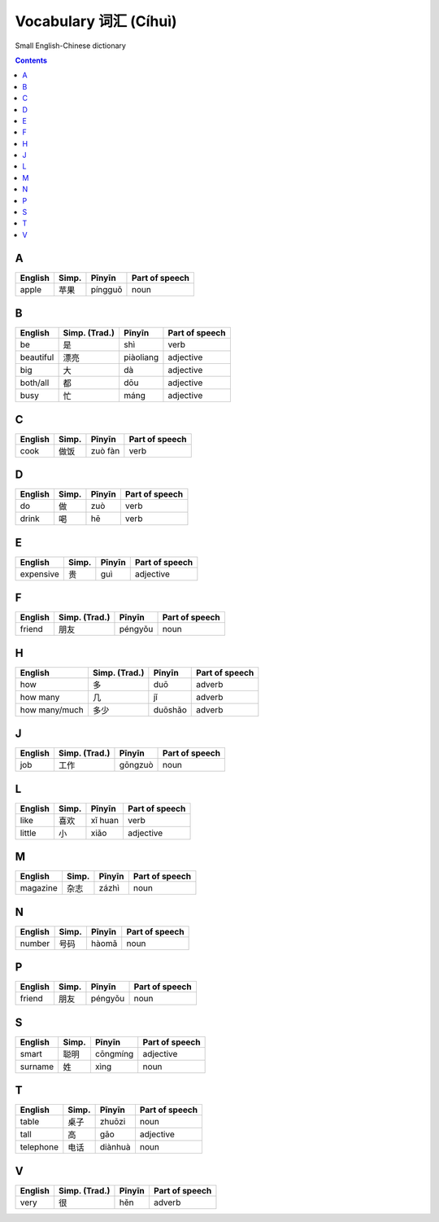 ======================
Vocabulary 词汇 (Cíhuì)
======================
Small English-Chinese dictionary

.. contents:: **Contents**
   :depth: 3
   :local:
   :backlinks: top
   
A
=
+---------+---------------+---------+----------------+
| English | Simp.         | Pīnyīn  | Part of speech |
+=========+===============+=========+================+
| apple   | 苹果          | píngguǒ | noun           |
+---------+---------------+---------+----------------+

B
=
+-----------+---------------+-----------+----------------+
| English   | Simp. (Trad.) | Pīnyīn    | Part of speech |
+===========+===============+===========+================+
| be        | 是            | shì       | verb           |
+-----------+---------------+-----------+----------------+
| beautiful | 漂亮          | piàoliang | adjective      |
+-----------+---------------+-----------+----------------+
| big       | 大            | dà        | adjective      |
+-----------+---------------+-----------+----------------+
| both/all  | 都            | dōu       | adjective      |
+-----------+---------------+-----------+----------------+
| busy      | 忙            | máng      | adjective      |
+-----------+---------------+-----------+----------------+

C
=
+---------+---------------+---------+----------------+
| English | Simp.         | Pīnyīn  | Part of speech |
+=========+===============+=========+================+
| cook    | 做饭          | zuò fàn | verb           |
+---------+---------------+---------+----------------+

D
=
+---------+---------------+--------+----------------+
| English | Simp.         | Pīnyīn | Part of speech |
+=========+===============+========+================+
| do      | 做            | zuò    | verb           |
+---------+---------------+--------+----------------+
| drink   | 喝            | hē     | verb           |
+---------+---------------+--------+----------------+

E
=
+-----------+---------------+--------+----------------+
| English   | Simp.         | Pīnyīn | Part of speech |
+===========+===============+========+================+
| expensive | 贵            | guì    | adjective      |
+-----------+---------------+--------+----------------+

F
=
+---------+---------------+---------+----------------+
| English | Simp. (Trad.) | Pīnyīn  | Part of speech |
+=========+===============+=========+================+
| friend  | 朋友          | péngyǒu | noun           |
+---------+---------------+---------+----------------+

H
=
+---------------+---------------+---------+----------------+
| English       | Simp. (Trad.) | Pīnyīn  | Part of speech |
+===============+===============+=========+================+
| how           | 多            | duō     | adverb         |
+---------------+---------------+---------+----------------+
| how many      | 几            | jǐ      | adverb         |
+---------------+---------------+---------+----------------+
| how many/much | 多少          | duōshǎo | adverb         |
+---------------+---------------+---------+----------------+

J
=
+---------+---------------+---------+----------------+
| English | Simp. (Trad.) | Pīnyīn  | Part of speech |
+=========+===============+=========+================+
| job     | 工作          | gōngzuò | noun           |
+---------+---------------+---------+----------------+

L
=
+---------+-------+---------+----------------+
| English | Simp. | Pīnyīn  | Part of speech |
+=========+=======+=========+================+
| like    | 喜欢  | xǐ huan | verb           |
+---------+-------+---------+----------------+
| little  | 小    | xiǎo    | adjective      |
+---------+-------+---------+----------------+

M
=
+----------+---------------+--------+----------------+
| English  | Simp.         | Pīnyīn | Part of speech |
+==========+===============+========+================+
| magazine | 杂志          | zázhì  | noun           |
+----------+---------------+--------+----------------+
   
N
=
+---------+---------------+--------+----------------+
| English | Simp.         | Pīnyīn | Part of speech |
+=========+===============+========+================+
| number  | 号码          | hàomǎ  | noun           |
+---------+---------------+--------+----------------+

P
=
+---------+---------------+---------+----------------+
| English | Simp.         | Pīnyīn  | Part of speech |
+=========+===============+=========+================+
| friend  | 朋友          | péngyǒu | noun           |
+---------+---------------+---------+----------------+

S
=
+---------+-------+----------+----------------+
| English | Simp. | Pīnyīn   | Part of speech |
+=========+=======+==========+================+
| smart   | 聪明  | cōngmíng | adjective      |
+---------+-------+----------+----------------+
| surname | 姓    | xìng     | noun           |
+---------+-------+----------+----------------+

T
=
+-----------+-------+---------+----------------+
| English   | Simp. | Pīnyīn  | Part of speech |
+===========+=======+=========+================+
| table     | 桌子  | zhuōzi  | noun           |
+-----------+-------+---------+----------------+
| tall      | 高    | gāo     | adjective      |
+-----------+-------+---------+----------------+
| telephone | 电话  | diànhuà | noun           |
+-----------+-------+---------+----------------+

V
=
+---------+---------------+--------+----------------+
| English | Simp. (Trad.) | Pīnyīn | Part of speech |
+=========+===============+========+================+
| very    | 很            | hěn    | adverb         |
+---------+---------------+--------+----------------+
